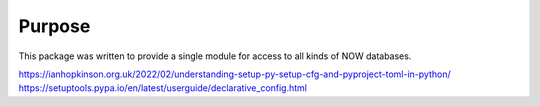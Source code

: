 #######
Purpose
#######

This package was written to provide a single module for access to all kinds of NOW databases.


https://ianhopkinson.org.uk/2022/02/understanding-setup-py-setup-cfg-and-pyproject-toml-in-python/
https://setuptools.pypa.io/en/latest/userguide/declarative_config.html
